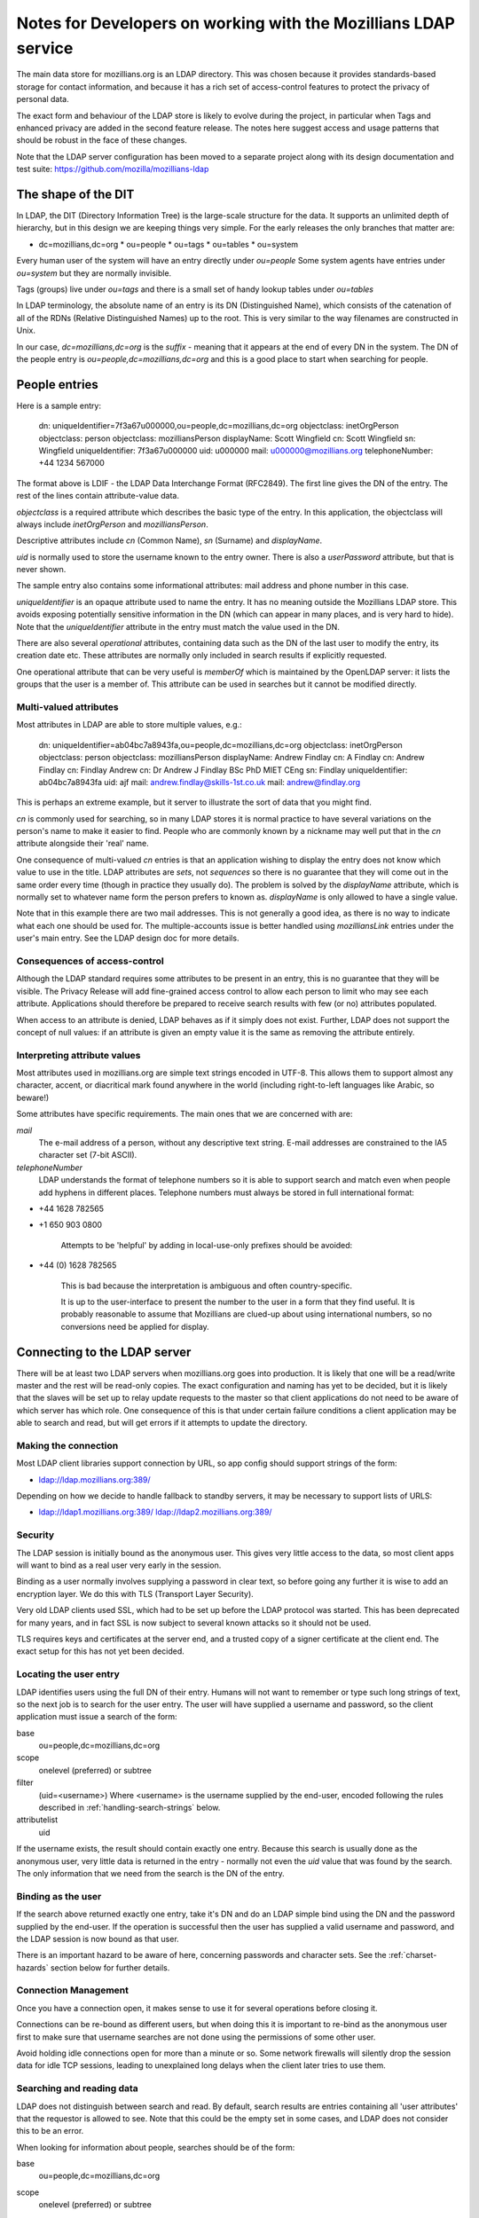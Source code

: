 #################################################################
Notes for Developers on working with the Mozillians LDAP service
#################################################################

The main data store for mozillians.org is an LDAP directory.
This was chosen because it provides standards-based storage for
contact information, and because it has a rich set of access-control
features to protect the privacy of personal data.

The exact form and behaviour of the LDAP store is likely to
evolve during the project, in particular when Tags and enhanced privacy
are added in the second feature release.
The notes here suggest access and usage patterns that should be robust
in the face of these changes.

Note that the LDAP server configuration has been moved to a separate project
along with its design documentation and test suite:
https://github.com/mozilla/mozillians-ldap

------------------------------------
The shape of the DIT
------------------------------------

In LDAP, the DIT (Directory Information Tree) is the large-scale structure
for the data.
It supports an unlimited depth of hierarchy, but in this design
we are keeping things very simple.
For the early releases the only branches that matter are:

* dc=mozillians,dc=org
  * ou=people
  * ou=tags
  * ou=tables
  * ou=system

Every human user of the system will have an entry directly under *ou=people*
Some system agents have entries under *ou=system* but they are normally invisible.

Tags (groups) live under *ou=tags* and there is a small set of handy lookup tables
under *ou=tables*

In LDAP terminology, the absolute name of an entry is its DN (Distinguished Name),
which consists of the catenation of all of the RDNs (Relative Distinguished Names)
up to the root. This is very similar to the way filenames are constructed in Unix.

In our case, *dc=mozillians,dc=org* is the *suffix* - meaning that it appears at the end
of every DN in the system.
The DN of the people entry is *ou=people,dc=mozillians,dc=org* and this is a good place to start
when searching for people.

---------------------------------------------
People entries
---------------------------------------------

Here is a sample entry:

	dn: uniqueIdentifier=7f3a67u000000,ou=people,dc=mozillians,dc=org
	objectclass: inetOrgPerson
	objectclass: person
	objectclass: mozilliansPerson
	displayName: Scott Wingfield
	cn: Scott Wingfield
	sn: Wingfield
	uniqueIdentifier: 7f3a67u000000
	uid: u000000
	mail: u000000@mozillians.org
	telephoneNumber: +44 1234 567000

The format above is LDIF - the LDAP Data Interchange Format (RFC2849).
The first line gives the DN of the entry.
The rest of the lines contain attribute-value data.

*objectclass* is a required attribute which describes the basic type of the entry.
In this application, the objectclass will always include *inetOrgPerson* and *mozilliansPerson*.

Descriptive attributes include *cn* (Common Name), *sn* (Surname) and *displayName*.

*uid* is normally used to store the username known to the entry owner.
There is also a *userPassword* attribute, but that is never shown.

The sample entry also contains some informational attributes: mail address and
phone number in this case.

*uniqueIdentifier* is an opaque attribute used to name the entry.
It has no meaning outside the Mozillians LDAP store.
This avoids exposing potentially sensitive information in the DN (which can appear in
many places, and is very hard to hide).
Note that the *uniqueIdentifier* attribute in the entry must match the
value used in the DN.

There are also several *operational* attributes, containing data such as the DN
of the last user to modify the entry, its creation date etc.
These attributes are normally only included in search results if explicitly requested.

One operational attribute that can be very useful is *memberOf* which is maintained
by the OpenLDAP server: it lists the groups that the user is a member of. This attribute
can be used in searches but it cannot be modified directly.

..........................................
Multi-valued attributes
..........................................

Most attributes in LDAP are able to store multiple values, e.g.:

	dn: uniqueIdentifier=ab04bc7a8943fa,ou=people,dc=mozillians,dc=org
	objectclass: inetOrgPerson
	objectclass: person
	objectclass: mozilliansPerson
	displayName: Andrew Findlay
	cn: A Findlay
	cn: Andrew Findlay
	cn: Findlay Andrew
	cn: Dr Andrew J Findlay BSc PhD MIET CEng
	sn: Findlay
	uniqueIdentifier: ab04bc7a8943fa
	uid: ajf
	mail: andrew.findlay@skills-1st.co.uk
	mail: andrew@findlay.org

This is perhaps an extreme example, but it server to illustrate the sort of data
that you might find.

*cn* is commonly used for searching, so in many LDAP stores it is normal practice
to have several variations on the person's name to make it easier to find.
People who are commonly known by a nickname may well put that in the *cn* attribute
alongside their 'real' name.

One consequence of multi-valued *cn* entries is that an application wishing to display
the entry does not know which value to use in the title.
LDAP attributes are *sets*, not *sequences* so there is no guarantee that they
will come out in the same order every time (though in practice they usually do).
The problem is solved by the *displayName* attribute, which is normally set to
whatever name form the person prefers to known as.
*displayName* is only allowed to have a single value.

Note that in this example there are two mail addresses.
This is not generally a good idea, as there is no way to indicate what each one
should be used for.
The multiple-accounts issue is better handled using *mozilliansLink* entries under
the user's main entry. See the LDAP design doc for more details.

..........................................
Consequences of access-control
..........................................

Although the LDAP standard requires some attributes to be present in an entry,
this is no guarantee that they will be visible.
The Privacy Release will add fine-grained access control to allow each person
to limit who may see each attribute.
Applications should therefore be prepared to receive search results with few (or no) attributes
populated.

When access to an attribute is denied, LDAP behaves as if it simply does not exist.
Further, LDAP does not support the concept of null values: if an attribute is given an empty value
it is the same as removing the attribute entirely.

..........................................
Interpreting attribute values
..........................................

Most attributes used in mozillians.org are simple text strings encoded in UTF-8.
This allows them to support almost any character, accent, or diacritical mark found
anywhere in the world (including right-to-left languages like Arabic, so beware!)

Some attributes have specific requirements.
The main ones that we are concerned with are:

*mail*
    The e-mail address of a person, without any descriptive text string.
    E-mail addresses are constrained to the IA5 character set (7-bit ASCII).

*telephoneNumber*
    LDAP understands the format of telephone numbers so it is able to support
    search and match even when people add hyphens in different places.
    Telephone numbers must always be stored in full international format:

* +44 1628 782565
* +1 650 903 0800

    Attempts to be 'helpful' by adding in local-use-only prefixes should be avoided:

* +44 (0) 1628 782565

    This is bad because the interpretation is ambiguous and often country-specific.

    It is up to the user-interface to present the number to the user in a form
    that they find useful.
    It is probably reasonable to assume that Mozillians are clued-up about
    using international numbers, so no conversions need be applied for display.

----------------------------------------------------
Connecting to the LDAP server
----------------------------------------------------

There will be at least two LDAP servers when mozillians.org goes into production.
It is likely that one will be a read/write master and the rest will be read-only copies.
The exact configuration and naming has yet to be decided, but it is likely that
the slaves will be set up to relay update requests to the master so that client applications
do not need to be aware of which server has which role.
One consequence of this is that under certain failure conditions a client application
may be able to search and read, but will get errors if it attempts to update the directory.

.........................................
Making the connection
.........................................

Most LDAP client libraries support connection by URL, so app config should support
strings of the form:

* ldap://ldap.mozillians.org:389/

Depending on how we decide to handle fallback to standby servers, it may be necessary
to support lists of URLS:

* ldap://ldap1.mozillians.org:389/ ldap://ldap2.mozillians.org:389/

.........................................
Security
.........................................

The LDAP session is initially bound as the anonymous user.
This gives very little access to the data, so most client apps will want to bind
as a real user very early in the session.

Binding as a user normally involves supplying a password in clear text,
so before going any further it is wise to add an encryption layer.
We do this with TLS (Transport Layer Security).

Very old LDAP clients used SSL, which had to be set up before the LDAP protocol
was started.
This has been deprecated for many years, and in fact SSL is now subject to several
known attacks so it should not be used.

TLS requires keys and certificates at the server end, and a trusted copy of
a signer certificate at the client end. The exact setup for this has not yet been
decided.

.. _locating-users:

.........................................
Locating the user entry
.........................................

LDAP identifies users using the full DN of their entry.
Humans will not want to remember or type such long strings of text, 
so the next job is to search for the user entry.
The user will have supplied a username and password, so the client application
must issue a search of the form:

base
    ou=people,dc=mozillians,dc=org

scope
    onelevel (preferred) or subtree

filter
    (uid=<username>)
    Where <username> is the username supplied by the end-user, encoded following the
    rules described in :ref:`handling-search-strings` below.

attributelist
    uid

If the username exists, the result should contain exactly one entry.
Because this search is usually done as the anonymous user, very little data
is returned in the entry - normally not even the *uid* value that was found by
the search.
The only information that we need from the search is the DN of the entry.

.........................................
Binding as the user
.........................................

If the search above returned exactly one entry, take it's DN and do
an LDAP simple bind using the DN and the password supplied by the end-user.
If the operation is successful then the user has supplied a valid username
and password, and the LDAP session is now bound as that user.

There is an important hazard to be aware of here, concerning passwords
and character sets.
See the :ref:`charset-hazards` section below for further details.

.........................................
Connection Management
.........................................

Once you have a connection open, it makes sense to use it for several operations
before closing it.

Connections can be re-bound as different users, but when doing this
it is important to re-bind as the anonymous user first to make sure that username
searches are not done using the permissions of some other user.

Avoid holding idle connections open for more than a minute or so.
Some network firewalls will silently drop the session data for idle TCP sessions,
leading to unexplained long delays when the client later tries to use them.

.........................................
Searching and reading data
.........................................

LDAP does not distinguish between search and read.
By default, search results are entries containing all 'user attributes' that
the requestor is allowed to see.
Note that this could be the empty set in some cases, and LDAP does not consider this to
be an error.

When looking for information about people, searches should be of the form:

base
    ou=people,dc=mozillians,dc=org

scope
    onelevel (preferred) or subtree

filter
    (&(objectclass=inetOrgPerson)(mozilliansVouchedBy=*)(<search criteria>))

    Where <search criteria> is built from the request made by the end-user.
    Search strings should be encoded following the
    rules described in :ref:`handling-search-strings` below except where
    explicit wildcards are required.

    Be aware that if you do not encode the search string then you are at risk
    of something like a SQL-injection attack, though in this case the damage
    is limited to returning unintended search results.

    Terms in search strings are combined using Polish notation, where the operator
    preceeds the operands. Each term must be enclosed in parentheses, and the whole
    search should also be enclosed in parentheses.

    The filter here uses (objectclass=inetOrgPerson) to make sure that we
    only get person entries, and (mozilliansVouchedBy=*) to limit the search
    to Mozillians and leave out un-vouched Applicants. Obviously if you want to
    see Applicants as well you can leave that bit out.

attributelist
    It is good practice to supply a list of the attributes that you actually
    have a use for.
    Bear in mind that the LDAP store may contain very large attributes such as
    photos and certificates: having these returned unnecessarily can slow the
    application and consume server resources.

Many searches are likely to return multiple entries. Others return none at all.
Neither case is considered an error in LDAP.

If a search matches a large number of entries, the LDAP server may apply an
administrative limit. In such cases the response will include some entries plus
a result code indicating that the limit was exceeded. Be aware that some LDAP
client libraries treat this as an error and discard the results.

In a future version of the project, there may be entries of various types stored
beneath the main *person* entry. These will provide specific information that expands
on the attributes found in the entry itself.

Similarly, future versions of the project are likely to have other branches
alongside the *ou=people* branch.

Entries contain *operational attributes* as well as *user attributes*.
These are not normally returned to the client unless explicitly requested.
Data obtainable from these attributes includes things like when the entry
was last modified, who did it, the full DN of the entry etc.
It is likely that we will restrict access to this data in a later release.

Some search forms are significantly slower than others.
This particularly affects expressions grouped with the logical-OR operator,
and those using non-indexed attributes.
Searches that yield very large potential result sets may be refused by the server.

These are 'good' search filters:

* (&(objectclass=inetOrgPerson)(uid=ab27))

  Good because the index on *uid* should instantly yield a single result

* (&(sn=smith)(mail=*@mozilla.com))

  Good because the *sn* index should yield a small result set that is then further
  reduced by checking the *mail* attribute.

These are 'bad' search filters:

* (cn=a*)

  Bad because it is likely to yield a very large result set.

* (\|(sn=smith)(favouriteDrink=dried leaves, boiled))

  Bad because favouriteDrink is not indexed, and due to the OR operator the *sn*
  attribute cannot help to cut down the search space.
  The LDAP server will have to examine every entry in the database.

.........................................
Modifying entries
.........................................

When bound to LDAP as a specific user it is possible to modify certain attributes
of that user's entry.
The exact list is defined in the access-control configuration of the server,
and currently includes:

* cn (MUST)
* displayName - a copy of the preferred cn value
* sn (MUST)
* uid (MUST because this is the username known to the user)
* mail
* telephoneNumber
* jpegPhoto
* description - this would hold the Bio
* c (country code)
* st (state or province name)
* l (locality)
* postalCode

In addition the user can modify their own password: see below for details.

Users cannot change their own objectclass attributes, and any attempts to
completely remove any attribute labeled as MUST above will fail.
In other respects, standard LDAP practice applies.

LDAP does support language-specific values for most attributes,
but it is suggested that these should not be used for mozillians.org version 1.0.

The three attributes *c*, *st*, *l* together make up the user's location.
*c* must be a valid ISO-3166 2-letter country code. These are not always
obvious (e.g. gb rather than uk for United Kingdom) so the UI should take care
to help people choose the right one.
*st* may not be much use outside the USA.
*l* is a catch-all for any reasonable level of 'locality' - city, suburb, village,
area etc.
*postalCode* is a good shortcut in many countries, though the level of precision
may be too great for some people and too little for others.


.........................................
Changing passwords
.........................................

Users may change their own passwords.
To do this, bind as the user and then invoke the
*LDAP Password Modify Extended Operation* (RFC3062).
It is not currently necessary to supply the old password.

Some older LDAP clients change passwords by writing directly to the *userPassword*
attribute.
This is still supported, but it should be avoided for new code.

The *userPassword* attribute cannot be read by any normal user or administrator.
It is stored in a cryptographically-secure form using a one-way hash algorithm
to reduce the exposure if the server or backup media should be compromised.

.........................................
Creating new entries
.........................................

This can only be done by a special account belonging to the registration service.

It involves a normal LDAP ADD operation, but the entry must conform to certain rules:

#. The *objectclass* attribute must contain *inetOrgPerson* and *mozilliansPerson*
   but no other values (apart from the superclasses of those classes, which are optional)
#. *cn*, *sn*, and *uid* must have values
#. The value of *uid* must not clash with any existing entry
#. *uniqueIdentifier* must have a value, and it must not clash with any existing entry.
   The value used here should not expose any information about the user.
   A simple sequence counter may be appropriate.

.........................................
Vouching for new users
.........................................

When users first register at mozillians.org they are untrusted, and their
account has very little power above that granted to completely anonymous connections.
To become a full member of the community and gain the ability to search and read
data about other people, a new user must be 'vouched for' by an existing member.

To do this, the existing member finds the entry for the new user and writes
*their own DN* into the *mozilliansVouchedBy* attribute.
It is not possible to write any other value in this attribute, which preserves
accountability by showing who vouched for each member.

.. _using-groups:

---------------------------------------------------
Using Groups
---------------------------------------------------

Groups allow people to tag themselves as being interested in a particular topic,
having a particular skill, etc.

Most groups are open for anyone to join and leave as they wish, though it is also
possible to create *managed* groups which can only be changed by members of some defined
management group.

Group entries look like this:

	dn: uniqueIdentifier=ab83c301007f,ou=tags,dc=mozillians,dc=org
	objectClass: mozilliansGroup
	uniqueIdentifier: ab83c301007f
	owner: uniqueIdentifier=7f3a67u000002,ou=people,dc=mozillians,dc=org
	cn: Dinosaur Food Group
	cn: Dinofood
	displayName: Dinosaur Food Group
	description: We provide food for the dinosaur. We also research new flavours. Anyone may join this group. (This group used to be called Dinofood)
	member: uniqueIdentifier=7f3a67u000002,ou=people,dc=mozillians,dc=org
	member: uniqueIdentifier=7f3a67u000003,ou=people,dc=mozillians,dc=org
	member: uniqueIdentifier=7f3a67u000010,ou=people,dc=mozillians,dc=org
	member: uniqueIdentifier=7f3a67u000065,ou=people,dc=mozillians,dc=org
	member: uniqueIdentifier=7f3a67u000083,ou=people,dc=mozillians,dc=org

Like person entries, the DN is formed using a meaningless *uniqueIdentifier*
attribute. This allows the group owner to change the name of the group without
affecting its DN.

Group attributes other than *member* are normally readable by everyone,
including anonymous users.

Groups have owners - normally the Mozillian that created them in the first place.
The owner can change the name and description of the group.
There can be multiple owners, and owners may be groups.

.........................................
Creating new groups
.........................................

All Mozillians can create new groups.
The requirements are:

#. *objectclass*, *uniqueIdentifier*, *cn* and *displayName* are mandatory attributes.
#. *displayName* is the current name of the group. This must be unique across all groups,
   and the LDAP server enforces this.
#. The *uniqueIdentifier* value must be unique across the entire system.
#. The value used for *displayName* must also appear as a value of *cn* -
   we use *cn* for searches and *displayName* when displaying the group.
   Ideally this name should be short, as it will appear in a list on members' pages.
#. *description* is highly desirable.
#. The *owner* attribute should be set to the creator's own DN when the entry is created.
   It may be changed later if desired.

.........................................
Finding groups
.........................................

To find a group by name, do a subtree search from ou=tags,dc=mozillians,dc=org
with a filter of the form:

    (&(cn=somegroupname)(objectclass=mozilliansGroup))

where *somegroupname* may contain wildcards (asterisks) if desired -
but see **Handling search strings** below for some cautions.

When doing this search, be careful to only request the attributes that you need.
You will get the DN of the group anyway, so in most cases it is enough to
request *displayName* and *description*

.........................................
Joining and leaving groups
.........................................

Mozillians and Applicants can join most groups directly:

#. Find the DN of the desired group.
#. Add the user's DN as a new value of the *member* attribute.

To leave a group, simply delete the user's DN from the *member* attribute.

In both cases it is essential to request a modification of a specific value - you cannot
replace the entire attribute.

.........................................
Listing the groups that a user belongs to
.........................................

The obvious approach is to inspect the *memberOf* attribute in the user entry,
but then you have to follow each DN to get the group details.
There is a better way:

Do a subtree search from ou=tags,dc=mozillians,dc=org with a filter of the form:

	(&(member=<user DN>)((objectclass=mozilliansGroup))

Make sure that you request only the attributes that you need - probably just
*displayName* and *description*

You will get the complete list of groups that the user is a member of,
along with the name and description of each.

Note that if the user belongs to a very large number of groups you may
hit a sizelimit here.

.........................................
Finding users that belong to specific groups
.........................................

#. Find the DN of the desired group.
#. Issue a subtree search from ou=people,dc=mozillians,dc=org with a filter of the form:

	(&(memberOf=<group DN>)(objectclass=inetOrgPerson))

.........................................
Controlling groups
.........................................

If it is necessary to control the membership of a particular group it should be
given a *manager* attribute. This is a DN-valued attribute that points to another
group. Only members of this 'management group' will be able to change membership of
the managed group. Members of the management group can also change the naming and
descriptive attributes of the managed group.

Is is possible for a group to be its own management group. In that case, any member
can add and delete members but non-members cannot add themselves. Groups that manage
other groups are obvious candidates for being self-managed.

Note that the *owner* of a group also has complete control over it.
The main difference between a group *owner* and a group *manager* is that the
existence of the *manager* attribute prevents users from self-subscribing.

.. _charset-hazards:

---------------------------------------------------
Character-set hazards
---------------------------------------------------

Mozillians are a diverse bunch, from all over the world.
Not only will they have non-ASCII characters in their names and passwords,
but they will also have different default character sets in their various
computers.

This is not too much of a problem if each person always uses the
same computer (or at least, always uses one set up the same way) but it can
cause some very odd problems if they move around.
The biggest problem concerns the password, where LDAP does not specify the
character set to be used.
If a user sets 'pÅsswörd' as their password from a machine using UTF-8
they will be unable to login on a machine using ISO-8859-15 even though both
character sets include all the characters used:
the encoding is different and there is no way for the LDAP server to know
which encoding was used.

It may be possible to work around this by forcing all HTTP transactions
to use UTF-8, but any future applications that access LDAP directly will have
to be aware of the convention.

LDAP provides a recommendation in RFC4013, but implementation is optional
and is dependent on client developers to implement correctly.

.. _handling-search-strings:

---------------------------------------------------
Handling search strings
---------------------------------------------------

Certain characters have special meanings in LDAP search strings.
Examples include:

* '*' - used as a wildcard
* '(' and ')' - used to group expressiong
* '&', '|', '!' - used as operators

If any of these is to be included as literal text in a search string then it
must be escaped. 
Certain other characters and sequences must also be escaped in all cases
(these are mainly invalid UTF-8 encodings).

For full details, see RFC4515 section 3



